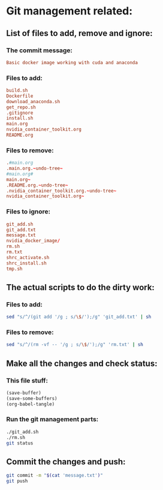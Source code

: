 * Git management related:

** List of files to add, remove and ignore:

*** The commit message:
#+begin_src conf :tangle message.txt
  Basic docker image working with cuda and anaconda
#+end_src

*** Files to add:
#+begin_src conf :tangle git_add.txt
  build.sh
  Dockerfile
  download_anaconda.sh
  get_repo.sh
  .gitignore
  install.sh
  main.org
  nvidia_container_toolkit.org
  README.org
#+end_src


*** Files to remove:
#+begin_src conf :tangle rm.txt
  .#main.org
  .main.org.~undo-tree~
  #main.org#
  main.org~
  .README.org.~undo-tree~
  .nvidia_container_toolkit.org.~undo-tree~
  nvidia_container_toolkit.org~
#+end_src

*** Files to ignore:
#+begin_src conf :tangle .gitignore
  git_add.sh
  git_add.txt
  message.txt
  nvidia_docker_image/
  rm.sh
  rm.txt
  shrc_activate.sh
  shrc_install.sh
  tmp.sh
#+end_src

** The actual scripts to do the dirty work:

*** Files to add:
#+begin_src sh :shebang #!/bin/sh :tangle git_add.sh :results output
  sed "s/^/(git add '/g ; s/\$/');/g" 'git_add.txt' | sh
#+end_src

*** Files to remove:
#+begin_src sh :shebang #!/bin/sh :tangle rm.sh :results output
  sed "s/^/(rm -vf -- '/g ; s/\$/');/g" 'rm.txt' | sh
#+end_src

** Make all the changes and check status:

*** This file stuff:
#+begin_src emacs-lisp :results output
  (save-buffer) 
  (save-some-buffers) 
  (org-babel-tangle)
#+end_src

#+RESULTS:

*** Run the git management parts:
#+begin_src sh :shebang #!/bin/sh :results output
  ./git_add.sh
  ./rm.sh
  git status
#+end_src

#+RESULTS:
#+begin_example
removed '.main.org.~undo-tree~'
On branch main
Your branch is up to date with 'origin/main'.

Changes to be committed:
  (use "git restore --staged <file>..." to unstage)
	new file:   Dockerfile
	new file:   build.sh
	new file:   download_anaconda.sh
	new file:   install.sh
	modified:   main.org
	modified:   nvidia_container_toolkit.org

Untracked files:
  (use "git add <file>..." to include in what will be committed)
	

#+end_example

** Commit the changes and push:
#+begin_src sh :shebang #!/bin/sh :results output
  git commit -m "$(cat 'message.txt')"
  git push 
#+end_src

#+RESULTS:
: [main 4ac70b7] Added parts of nvidia container toolkit
:  2 files changed, 20 insertions(+), 2 deletions(-)
